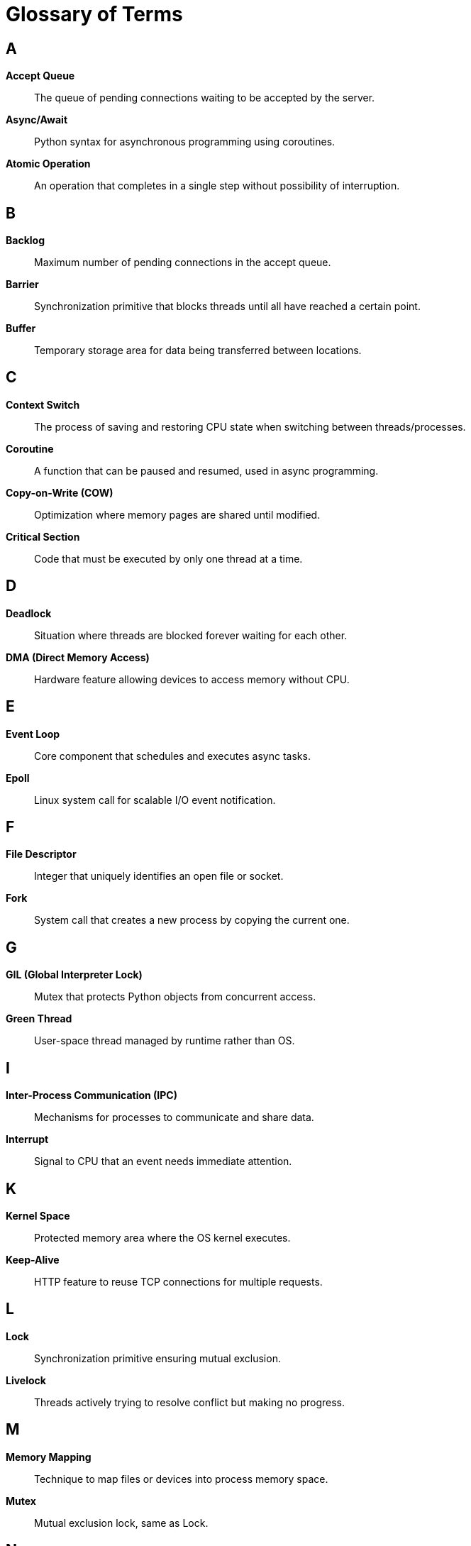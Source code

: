 = Glossary of Terms

== A

**Accept Queue**:: The queue of pending connections waiting to be accepted by the server.

**Async/Await**:: Python syntax for asynchronous programming using coroutines.

**Atomic Operation**:: An operation that completes in a single step without possibility of interruption.

== B

**Backlog**:: Maximum number of pending connections in the accept queue.

**Barrier**:: Synchronization primitive that blocks threads until all have reached a certain point.

**Buffer**:: Temporary storage area for data being transferred between locations.

== C

**Context Switch**:: The process of saving and restoring CPU state when switching between threads/processes.

**Coroutine**:: A function that can be paused and resumed, used in async programming.

**Copy-on-Write (COW)**:: Optimization where memory pages are shared until modified.

**Critical Section**:: Code that must be executed by only one thread at a time.

== D

**Deadlock**:: Situation where threads are blocked forever waiting for each other.

**DMA (Direct Memory Access)**:: Hardware feature allowing devices to access memory without CPU.

== E

**Event Loop**:: Core component that schedules and executes async tasks.

**Epoll**:: Linux system call for scalable I/O event notification.

== F

**File Descriptor**:: Integer that uniquely identifies an open file or socket.

**Fork**:: System call that creates a new process by copying the current one.

== G

**GIL (Global Interpreter Lock)**:: Mutex that protects Python objects from concurrent access.

**Green Thread**:: User-space thread managed by runtime rather than OS.

== I

**Inter-Process Communication (IPC)**:: Mechanisms for processes to communicate and share data.

**Interrupt**:: Signal to CPU that an event needs immediate attention.

== K

**Kernel Space**:: Protected memory area where the OS kernel executes.

**Keep-Alive**:: HTTP feature to reuse TCP connections for multiple requests.

== L

**Lock**:: Synchronization primitive ensuring mutual exclusion.

**Livelock**:: Threads actively trying to resolve conflict but making no progress.

== M

**Memory Mapping**:: Technique to map files or devices into process memory space.

**Mutex**:: Mutual exclusion lock, same as Lock.

== N

**NIC (Network Interface Card)**:: Hardware component for network communication.

**Non-blocking I/O**:: I/O operations that return immediately without waiting.

== P

**Page Fault**:: Exception when program accesses memory page not in RAM.

**Pipeline**:: Pattern where data flows through sequential processing stages.

**Process**:: Independent program execution with its own memory space.

== Q

**Queue**:: FIFO data structure for thread-safe communication.

== R

**Race Condition**:: Bug occurring when program behavior depends on timing.

**Ring Buffer**:: Circular buffer that wraps around when full.

**RLock**:: Reentrant lock that can be acquired multiple times by same thread.

== S

**Semaphore**:: Synchronization primitive controlling access to limited resources.

**Socket**:: Endpoint for network communication.

**Spawn**:: Method of creating new process with fresh interpreter.

**System Call**:: Request from user program to kernel for OS services.

== T

**Thread**:: Lightweight execution unit sharing process memory.

**Thread Local Storage (TLS)**:: Per-thread storage isolated from other threads.

**Throughput**:: Rate of successful message delivery (requests/second).

== U

**User Space**:: Memory area where user applications execute.

== V

**Virtual Memory**:: Memory management providing abstract address space.

== Z

**Zero-Copy**:: Techniques avoiding unnecessary data copying between memory areas.
